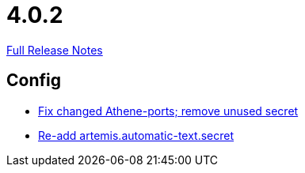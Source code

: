 // SPDX-FileCopyrightText: 2023 Artemis Changelog Contributors
//
// SPDX-License-Identifier: CC-BY-SA-4.0

= 4.0.2

link:https://github.com/ls1intum/Artemis/releases/tag/4.0.2[Full Release Notes]

== Config

* link:https://www.github.com/ls1intum/Artemis/commit/3772ef5b41c96df2cdb94dcee51b3880e395233d[Fix changed Athene-ports; remove unused secret]
* link:https://www.github.com/ls1intum/Artemis/commit/b8aafdcac245e3d35b584032914c08158a793e1e[Re-add artemis.automatic-text.secret]


